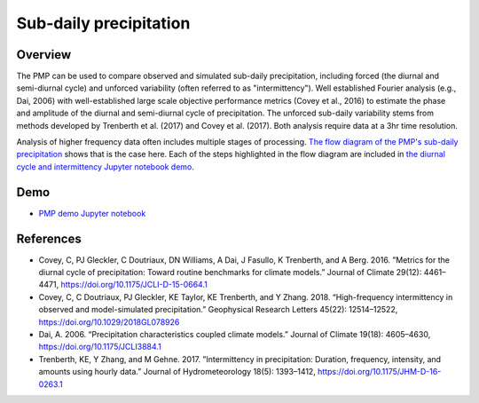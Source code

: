 .. title:: PMP Sub-daily precip

.. _subdaily-precipitation:

***********************
Sub-daily precipitation
***********************

Overview
========

The PMP can be used to compare observed and simulated sub-daily precipitation, including forced (the diurnal and semi-diurnal cycle) and unforced variability (often referred to as "intermittency").  Well established Fourier analysis (e.g., Dai, 2006) with well-established large scale objective performance metrics (Covey et al., 2016) to estimate the phase and amplitude of the diurnal and semi-diurnal cycle of precipitation.  The unforced sub-daily variability stems from methods developed by Trenberth et al. (2017) and Covey et al. (2017).  Both analysis require data at a 3hr time resolution.   

Analysis of higher frequency data often includes multiple stages of processing.  `The flow diagram of the PMP's sub-daily precipitation <https://github.com/PCMDI/pcmdi_metrics/blob/master/doc/Diurnal%20Cycle%20Diagram.pdf>`_ shows that is the case here.  Each of the steps highlighted in the flow diagram are included in `the diurnal cycle and intermittency Jupyter notebook demo <https://github.com/PCMDI/pcmdi_metrics/blob/master/doc/jupyter/Demo/Demo_3_diurnal_cycle.ipynb>`_. 

Demo
====
* `PMP demo Jupyter notebook`_

References
==========
* Covey, C, PJ Gleckler, C Doutriaux, DN Williams, A Dai, J Fasullo, K Trenberth, and A Berg. 2016. ”Metrics for the diurnal cycle of precipitation: Toward routine benchmarks for climate models.” Journal of Climate 29(12): 4461–4471, https://doi.org/10.1175/JCLI-D-15-0664.1
* Covey, C, C Doutriaux, PJ Gleckler, KE Taylor, KE Trenberth, and Y Zhang. 2018. “High-frequency intermittency in observed and model-simulated precipitation.” Geophysical Research Letters 45(22): 12514–12522, https://doi.org/10.1029/2018GL078926
* Dai, A. 2006. “Precipitation characteristics coupled climate models.” Journal of Climate 19(18): 4605–4630, https://doi.org/10.1175/JCLI3884.1
* Trenberth, KE, Y Zhang, and M Gehne. 2017. ”Intermittency in precipitation: Duration, frequency, intensity, and amounts using hourly data.” Journal of Hydrometeorology 18(5): 1393–1412, https://doi.org/10.1175/JHM-D-16-0263.1



.. _PMP demo Jupyter notebook: https://github.com/PCMDI/pcmdi_metrics/blob/main/doc/jupyter/Demo/Demo_3_diurnal_cycle.ipynb